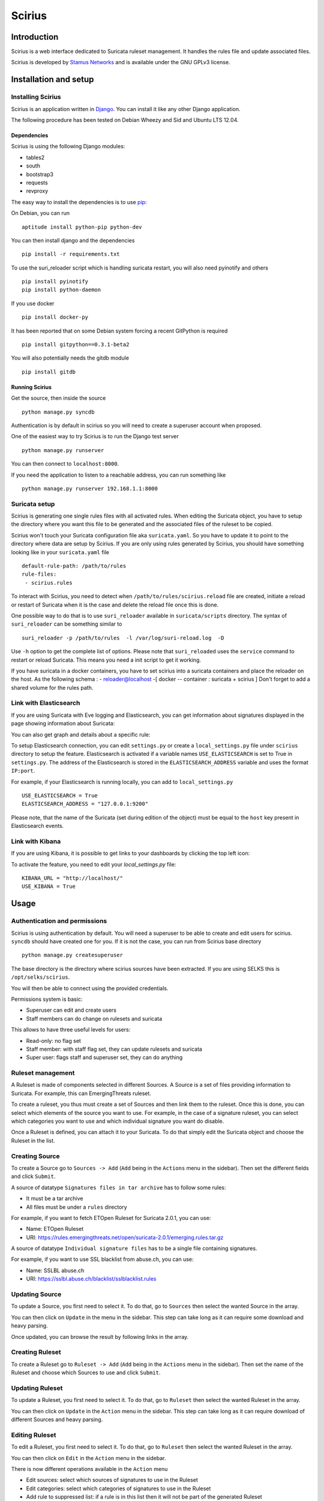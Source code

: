 =======
Scirius
=======

Introduction
============

Scirius is a web interface dedicated to Suricata ruleset management.
It handles the rules file and update associated files.

.. image:: https://github.com/StamusNetworks/scirius/raw/master/doc/images/suricata-update.png
    :alt: suricata update in scirius
    :align: center

Scirius is developed by `Stamus Networks <https://www.stamus-networks.com/>`_ and is available under the
GNU GPLv3 license.

Installation and setup
======================

Installing Scirius
------------------

Scirius is an application written in `Django <https://www.djangoproject.com/>`_. You can install
it like any other Django application.

The following procedure has been tested on Debian Wheezy and Sid and Ubuntu LTS 12.04.

Dependencies
~~~~~~~~~~~~

Scirius is using the following Django modules:

* tables2
* south
* bootstrap3
* requests
* revproxy

The easy way to install the dependencies is to use `pip <https://pypi.python.org/pypi/pip>`_:

On Debian, you can run ::

 aptitude install python-pip python-dev

You can then install django and the dependencies ::

 pip install -r requirements.txt

To use the suri_reloader script which is handling suricata restart, you will also need
pyinotify and others ::

 pip install pyinotify
 pip install python-daemon

If you use docker ::

 pip install docker-py

It has been reported that on some Debian system forcing a recent GitPython is required ::

 pip install gitpython==0.3.1-beta2

You will also potentially needs the gitdb module ::

 pip install gitdb

Running Scirius
~~~~~~~~~~~~~~~

Get the source, then inside the source ::

 python manage.py syncdb

Authentication is by default in scirius so you will need to create a superuser
account when proposed.

One of the easiest way to try Scirius is to run the Django test server ::

 python manage.py runserver

You can then connect to ``localhost:8000``.

If you need the application to listen to a reachable address, you can run
something like ::

 python manage.py runserver 192.168.1.1:8000

Suricata setup
--------------

Scirius is generating one single rules files with all activated rules. When editing
the Suricata object, you have to setup the directory where you want this file to be generated
and the associated files of the ruleset to be copied.

Scirius won't touch your Suricata configuration file aka ``suricata.yaml``. So you have
to update it to point to the directory where data are setup by Scirius. If you are
only using rules generated by Scirius, you should have something looking like in
your ``suricata.yaml`` file ::

 default-rule-path: /path/to/rules
 rule-files:
  - scirius.rules

To interact with Scirius, you need to detect when ``/path/to/rules/scirius.reload`` file
are created, initiate a reload or restart of Suricata when it is the case and delete the
reload file once this is done.

One possible way to do that is to use ``suri_reloader`` available in ``suricata/scripts``
directory. The syntax of ``suri_reloader`` can be something similar to ::

 suri_reloader -p /path/to/rules  -l /var/log/suri-reload.log  -D

Use ``-h`` option to get the complete list of options. Please note that ``suri_reloaded``
uses the ``service`` command to restart or reload Suricata. This means you need a init
script to get it working.

If you have suricata in a docker containers, you have to set scirius into a suricata
containers and place the reloader on the host. As the following schema :
- reloader@localhost -[ docker -- container : suricata + scirius ]
Don't forget to add a shared volume for the rules path.

Link with Elasticsearch
-----------------------

If you are using Suricata with Eve logging and Elasticsearch, you can get information
about signatures displayed in the page showing information about Suricata:

.. image:: https://github.com/StamusNetworks/scirius/raw/master/doc/images/suricata-display.png
    :alt: elasticsearch info in scirius
    :align: center

You can also get graph and details about a specific rule:

.. image:: https://github.com/StamusNetworks/scirius/raw/master/doc/images/rule-detail.png
    :alt: rule info in scirius
    :align: center

To setup Elasticsearch connection, you can edit ``settings.py`` or create a
``local_settings.py`` file under ``scirius`` directory to setup the feature.
Elasticsearch is activated if a variable names ``USE_ELASTICSEARCH`` is set
to True in ``settings.py``. The address of the Elasticsearch is stored in the
``ELASTICSEARCH_ADDRESS`` variable and uses the format ``IP:port``.

For example, if your Elasticsearch is running locally, you can add
to ``local_settings.py`` ::

 USE_ELASTICSEARCH = True
 ELASTICSEARCH_ADDRESS = "127.0.0.1:9200"

Please note, that the name of the Suricata (set during edition of the object) must
be equal to the ``host`` key present in Elasticsearch events.

Link with Kibana
----------------

If you are using Kibana, it is possible to get links to your dashboards by clicking the
top left icon:

.. image:: https://github.com/StamusNetworks/scirius/raw/master/doc/images/kibana-link.png
    :alt: kibana dropdown menu
    :align: center

To activate the feature, you need to edit your `local_settings.py` file: ::

 KIBANA_URL = "http://localhost/"
 USE_KIBANA = True

Usage
=====

Authentication and permissions
------------------------------

Scirius is using authentication by default. You will need a superuser to be able to
create and edit users for scirius. ``syncdb`` should have created one for you. If it is not
the case, you can run from Scirius base directory ::

 python manage.py createsuperuser

The base directory is the directory where scirius sources have been extracted. If
you are using SELKS this is ``/opt/selks/scirius``.

You will then be able to connect using the provided credentials.

Permissions system is basic:

* Superuser can edit and create users
* Staff members can do change on rulesets and suricata

This allows to have three useful levels for users:

* Read-only: no flag set
* Staff member: with staff flag set, they can update rulesets and suricata
* Super user: flags staff and superuser set, they can do anything

Ruleset management
------------------

A Ruleset is made of components selected in different Sources. A Source is a set of
files providing information to Suricata. For example, this can EmergingThreats ruleset.

To create a ruleset, you thus must create a set of Sources and then link them to the
ruleset. Once this is done, you can select which elements of the source you want to
use. For example, in the case of a signature ruleset, you can select which categories
you want to use and which individual signature you want do disable.

Once a Ruleset is defined, you can attach it to your Suricata. To do that simply edit
the Suricata object and choose the Ruleset in the list.

Creating Source
---------------

To create a Source go to ``Sources -> Add`` (``Add`` being in the
``Actions`` menu in the sidebar). Then set the different fields and click ``Submit``.

A source of datatype ``Signatures files in tar archive`` has to follow some rules:

* It must be a tar archive
* All files must be under a ``rules`` directory

For example, if you want to fetch ETOpen Ruleset for Suricata 2.0.1, you can use:

* Name: ETOpen Ruleset
* URI: https://rules.emergingthreats.net/open/suricata-2.0.1/emerging.rules.tar.gz

A source of datatype ``Individual signature files`` has to be a single file containing
signatures.

For example, if you want to use SSL blacklist from abuse.ch, you can use:

* Name: SSLBL abuse.ch
* URI: https://sslbl.abuse.ch/blacklist/sslblacklist.rules

Updating Source
---------------

To update a Source, you first need to select it. To do that, go to ``Sources`` then
select the wanted Source in the array.

You can then click on ``Update`` in the menu in the sidebar. This step can take long
as it can require some download and heavy parsing.

Once updated, you can browse the result by following links in the array.

Creating Ruleset
----------------

To create a Ruleset go to ``Ruleset -> Add`` (``Add`` being in the
``Actions`` menu in the sidebar). Then set the name of the Ruleset
and choose which Sources to use and click ``Submit``.

Updating Ruleset
----------------

To update a Ruleset, you first need to select it. To do that, go to ``Ruleset`` then
select the wanted Ruleset in the array.

You can then click on ``Update`` in the ``Action`` menu in the sidebar. This step can take long
as it can require download of different Sources and heavy parsing.

Editing Ruleset
---------------

To edit a Ruleset, you first need to select it. To do that, go to ``Ruleset`` then
select the wanted Ruleset in the array.

You can then click on ``Edit`` in the ``Action`` menu in the sidebar. 

There is now different operations available in the ``Action`` menu

* Edit sources: select which sources of signatures to use in the Ruleset
* Edit categories: select which categories of signatures to use in the Ruleset
* Add rule to suppressed list: if a rule is in this list then it will not be part of the generated Ruleset
* Remove rule from suppressed list: this remove a rule from the previously mentioned list thus reenabling it in the Ruleset

Edit Sources
~~~~~~~~~~~~

To select which Sources to use, just select them via the checkbox and click on ``Update sources``. Please
note that selecting categories to enable is the next step in the process when you add a new source.

Edit Categories
~~~~~~~~~~~~~~~

To select which Categories to use, just select them via the checkbox and click on ``Update categories``.

Add rule to suppressed list
~~~~~~~~~~~~~~~~~~~~~~~~~~~

Use the search field to find the rule(s) you want to remove, you can use the SID or any other element in the signature. Scirius will search the entered text in the definition of signature and return you the list of rules.
You will then be able to remove them by clicking on the check boxes and clicking on ``Add selected rules to suppressed list``.

Remove rule from suppressed list
~~~~~~~~~~~~~~~~~~~~~~~~~~~~~~~~

To remove rules from suppressed list, simply check them in the array and click on ``Remove select rules from suppressed list``.

Updating Suricata ruleset
-------------------------

To update Suricata ruleset, you can go to ``Suricata -> Update`` (``Update`` being in the
``Actions`` menu). Then you have to select which action you want to do:

* Update: download latest version of the Sources used by the Ruleset
* Build: build a Suricata ruleset based on current version of the Sources
* Push: trigger a Suricata reload to have it running with latest build ruleset

You can also update the ruleset and trigger a Suricata reload by running ::

 python manage.py updatesuricata
